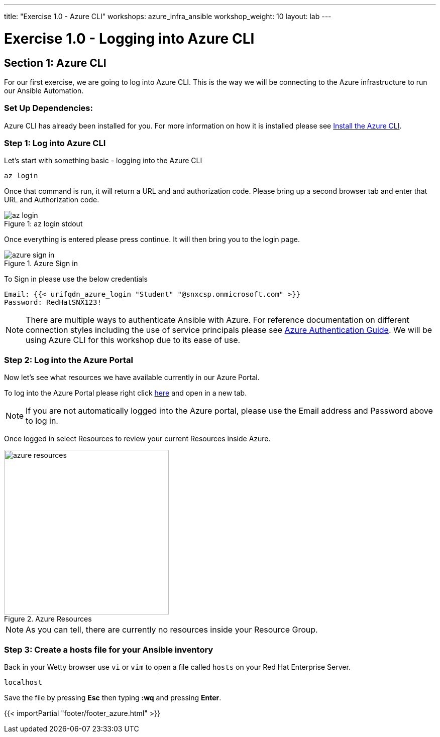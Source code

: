 ---
title: "Exercise 1.0 - Azure CLI"
workshops: azure_infra_ansible
workshop_weight: 10
layout: lab
---

:dir_url: https://docs.microsoft.com/en-us/cli/azure/install-azure-cli?view=azure-cli-latest
:azure_portal_url: https://portal.azure.com
:ansible_azure_url: https://docs.ansible.com/ansible/latest/scenario_guides/guide_azure.html
:domain_name: redhatgov.io
:icons: font
:imagesdir: /workshops/azure_infra_ansible/images


= Exercise 1.0 - Logging into Azure CLI


== Section 1: Azure CLI

For our first exercise, we are going to log into Azure CLI. This is the way we will be connecting to the Azure infrastructure to run our Ansible Automation.

=== Set Up Dependencies:

Azure CLI has already been installed for you. For more information on how it is installed please see link:{dir_url}[Install the Azure CLI].

=== Step 1: Log into Azure CLI

Let's start with something basic - logging into the Azure CLI

[source,bash]
----
az login
----

Once that command is run, it will return a URL and and authorization code. Please bring up a second browser tab and enter that URL and Authorization code.

image::az_login.PNG[caption="Figure 1: ", title="az login stdout"]

Once everything is entered please press continue. It will then bring you to the login page.

image::azure_sign_in.PNG[catpion="Figure 2: ", title="Azure Sign in"]

To Sign in please use the below credentials

[source,bash]
----
Email: {{< urifqdn_azure_login "Student" "@snxcsp.onmicrosoft.com" >}}
Password: RedHatSNX123!
----

[NOTE]
There are multiple ways to authenticate Ansible with Azure. For reference documentation on different connection styles including the use of service principals please see link:{ansible_azure_url}[Azure Authentication Guide].
We will be using Azure CLI for this workshop due to its ease of use.


=== Step 2: Log into the Azure Portal

Now let's see what resources we have available currently in our Azure Portal.

To log into the Azure Portal please right click link:{azure_portal_url}[here] and open in a new tab.

[NOTE]
If you are not automatically logged into the Azure portal, please use the Email address and Password above to log in.

Once logged in select Resources to review your current Resources inside Azure.

image::azure_resources.png[catpion="Figure 3: ", title="Azure Resources",328]

[NOTE]
As you can tell, there are currently no resources inside your Resource Group.

=== Step 3: Create a hosts file for your Ansible inventory

Back in your Wetty browser use `vi` or `vim` to open a file called `hosts` on your Red Hat Enterprise Server. 

[source,bash]
----
localhost
----

Save the file by pressing *Esc* then typing *:wq* and pressing *Enter*.

{{< importPartial "footer/footer_azure.html" >}}
